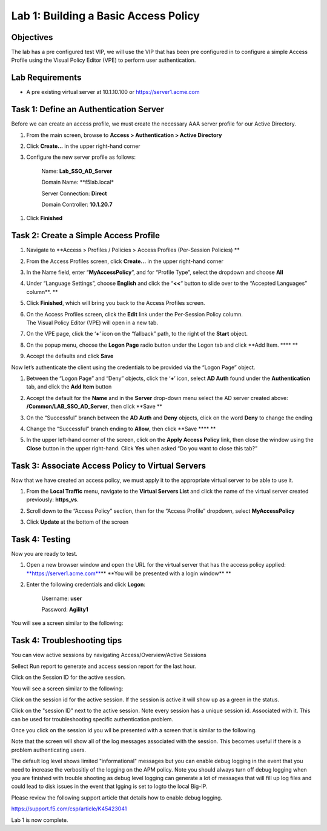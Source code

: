 Lab 1: Building a Basic Access Policy
====================================================

Objectives
----------

The lab has a pre configured test VIP, we will use the VIP that has been pre configured in to configure a simple Access Profile using the Visual Policy Editor
(VPE) to perform user authentication.

Lab Requirements
----------------

-  A pre existing virtual server at 10.1.10.100 or https://server1.acme.com

Task 1: Define an Authentication Server
---------------------------------------

Before we can create an access profile, we must create the necessary AAA
server profile for our Active Directory.

1. From the main screen, browse to **Access > Authentication > Active
   Directory**

2. Click **Create…** in the upper right-hand corner

3. Configure the new server profile as follows:

    Name: **Lab\_SSO\_AD\_Server**

    Domain Name: **f5lab.local*

    Server Connection: **Direct**

    Domain Controller: **10.1.20.7**

|image10| |image11|

1. Click **Finished**

Task 2: Create a Simple Access Profile
--------------------------------------

1. Navigate to **Access > Profiles / Policies > Access Profiles
   (Per-Session Policies)
   **\ |image10|

2. From the Access Profiles screen, click **Create...** in the upper
   right-hand corner

3. | In the Name field, enter “\ **MyAccessPolicy**\ ”, and for “Profile
     Type”, select the dropdown and choose **All**
   | |image11|

4. Under “Language Settings”, choose **English** and click the
   “\ **<<**\ “ button to slide over to the “Accepted Languages”
   column\ **.
   **\ |image12|

5. Click **Finished**, which will bring you back to the Access Profiles
   screen.

6. | On the Access Profiles screen, click the **Edit** link under the
     Per-Session Policy column. |image13|
   | The Visual Policy Editor (VPE) will open in a new tab.

7. | On the VPE page, click the ‘\ **+**\ ’ icon on the “fallback” path,
     to the right of the **Start** object.
   | |image14|

8. On the popup menu, choose the **Logon Page** radio button under the
   Logon tab and click **Add Item.
   **\ |image15|\ **
   **\ |image16|

9. Accept the defaults and click **Save**

Now let’s authenticate the client using the credentials to be provided
via the “Logon Page” object.

1. | Between the “Logon Page” and “Deny” objects, click the ‘\ **+**\ ’
     icon, select **AD Auth** found under the **Authentication** tab,
     and click the **Add Item** button
   | |image17|
   | |image18|

2. Accept the default for the **Name** and in the **Server** drop-down
   menu select the AD server created above:
   **/Common/LAB\_SSO\_AD\_Server**, then click **Save
   **\ |image19|

3. | On the “Successful” branch between the **AD Auth** and **Deny**
     objects, click on the word **Deny** to change the ending
   | |image20|

4. Change the “Successful” branch ending to **Allow**, then click **Save
   **\ |image21|\ **
   **\ |image22|

5. | In the upper left-hand corner of the screen, click on the **Apply
     Access Policy** link, then close the window using the **Close**
     button in the upper right-hand. Click **Yes** when asked “Do you
     want to close this tab?”
   | |image23| |image24|

Task 3: Associate Access Policy to Virtual Servers
--------------------------------------------------

Now that we have created an access policy, we must apply it to the
appropriate virtual server to be able to use it.

1. From the **Local Traffic** menu, navigate to the **Virtual Servers
   List** and click the name of the virtual server created previously:
   **https\_vs**.

2. | Scroll down to the “Access Policy” section, then for the “Access
     Profile” dropdown, select **MyAccessPolicy**
   | |image25|

3. Click **Update** at the bottom of the screen

Task 4: Testing
---------------

Now you are ready to test.

1. Open a new browser window and open the URL for the virtual server
   that has the access policy applied:
   `**https://server1.acme.com** <https://server1.acme.com>`__\ **
   **\ You will be presented with a login window\ **
   **\ |image26|

2. Enter the following credentials and click **Logon**:

    Username: **user**

    Password: **Agility1**

| You will see a screen similar to the following:
| |image27|


Task 4: Troubleshooting tips
---------------

You can view active sessions by navigating Access/Overview/Active Sessions

Sellect Run report to generate and access session report for the last hour.

Click on the Session ID for the active session.

| You will see a screen similar to the following:
| |image29|

Click on the session id for the active session. If the session is active it will show up as a green in the status.
 |image30|

Click on the "session ID" next to the active session. Note every session has a unique session id. Associated with it.
This can be used for troubleshooting specific authentication problem.

Once you click on the session id you wll be presented with a screen that is similar to the following.
|image31|

Note that the screen will show all of the log messages associated with the session. This becomes useful if there is a problem authenticating users.

The default log level shows limited "informational" messages but you can enable debug logging in the event that you need to increase the verbositiy of the logging 
on the APM policy. Note you should always turn off debug logging when you are finished with trouble shooting as debug level logging can
generate a lot of messages that will fill up log files and could lead to disk issues in the event that lgging is set to logto the
local Big-IP.

Please review the following support article that details how to enable debug logging.

https://support.f5.com/csp/article/K45423041

Lab 1 is now complete.

.. 
.. |image8| image:: media/image10.png
   :width: 2.59124in
   :height: 2.90971in
.. |image9| image:: media/image11.png
   :width: 2.49705in
   :height: 2.49047in
.. |image10| image:: media/image12.png
   :width: 2.81496in
   :height: 2.04331in
.. |image11| image:: media/image13.png
   :width: 3.35694in
   :height: 1.17083in
.. |image12| image:: media/image14.png
   :width: 5.30972in
   :height: 1.96914in
.. |image13| image:: media/image15.png
   :width: 5.30625in
   :height: 1.20139in
.. |image14| image:: media/image16.png
   :width: 3.67708in
   :height: 1.59375in
.. |image15| image:: media/image17.png
   :width: 5.30972in
   :height: 2.99543in
.. |image16| image:: media/image18.png
   :width: 4.09422in
   :height: 4.25486in
.. |image17| image:: media/image19.png
   :width: 2.75000in
   :height: 1.32500in
.. |image18| image:: media/image20.png
   :width: 2.83858in
   :height: 4.42520in
.. |image19| image:: media/image21.png
   :width: 5.05208in
   :height: 2.44710in
.. |image20| image:: media/image22.png
   :width: 4.80000in
   :height: 1.40000in
.. |image21| image:: media/image23.png
   :width: 2.17708in
   :height: 2.73681in
.. |image22| image:: media/image24.png
   :width: 4.51887in
   :height: 1.56041in
.. |image23| image:: media/image25.png
   :width: 2.14583in
   :height: 0.73958in
.. |image24| image:: media/image26.png
   :width: 2.00000in
   :height: 0.67921in
.. |image25| image:: media/image27.png
   :width: 2.40945in
   :height: 3.52362in
.. |image26| image:: media/image28.png
   :width: 2.13489in
   :height: 1.96875in
.. |image27| image:: media/image9.png
   :width: 5.07751in
   :height: 2.84357in
.. |image29| image:: media/image29.png
   :width: 18.33in
   :height: 3.17in
.. |image30| image:: media/image30.png
   :width: 14.44in
   :height: 3.0in
.. |image31| image:: media/image31.png
   :width: 19.641in
   :height: 4.65in
   
   
   
   
   
   
   